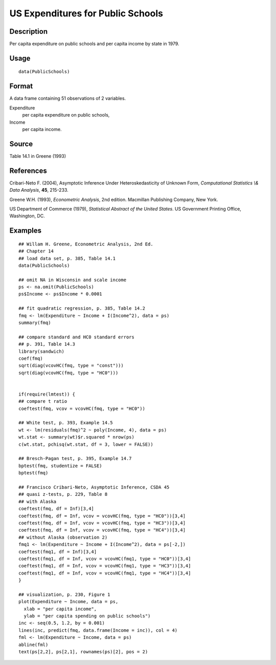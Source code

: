+--------------------------------------+--------------------------------------+
| PublicSchools                        |
| R Documentation                      |
+--------------------------------------+--------------------------------------+

US Expenditures for Public Schools
----------------------------------

Description
~~~~~~~~~~~

Per capita expenditure on public schools and per capita income by state
in 1979.

Usage
~~~~~

::

    data(PublicSchools)

Format
~~~~~~

A data frame containing 51 observations of 2 variables.

Expenditure
    per capita expenditure on public schools,

Income
    per capita income.

Source
~~~~~~

Table 14.1 in Greene (1993)

References
~~~~~~~~~~

Cribari-Neto F. (2004), Asymptotic Inference Under Heteroskedasticity of
Unknown Form, *Computational Statistics \\& Data Analysis*, **45**,
215-233.

Greene W.H. (1993), *Econometric Analysis*, 2nd edition. Macmillan
Publishing Company, New York.

US Department of Commerce (1979), *Statistical Abstract of the United
States*. US Government Printing Office, Washington, DC.

Examples
~~~~~~~~

::

    ## Willam H. Greene, Econometric Analysis, 2nd Ed.
    ## Chapter 14
    ## load data set, p. 385, Table 14.1
    data(PublicSchools)

    ## omit NA in Wisconsin and scale income
    ps <- na.omit(PublicSchools)
    ps$Income <- ps$Income * 0.0001

    ## fit quadratic regression, p. 385, Table 14.2
    fmq <- lm(Expenditure ~ Income + I(Income^2), data = ps)
    summary(fmq)

    ## compare standard and HC0 standard errors
    ## p. 391, Table 14.3
    library(sandwich)
    coef(fmq)
    sqrt(diag(vcovHC(fmq, type = "const")))
    sqrt(diag(vcovHC(fmq, type = "HC0")))


    if(require(lmtest)) {
    ## compare t ratio
    coeftest(fmq, vcov = vcovHC(fmq, type = "HC0"))

    ## White test, p. 393, Example 14.5
    wt <- lm(residuals(fmq)^2 ~ poly(Income, 4), data = ps)
    wt.stat <- summary(wt)$r.squared * nrow(ps)
    c(wt.stat, pchisq(wt.stat, df = 3, lower = FALSE))

    ## Bresch-Pagan test, p. 395, Example 14.7
    bptest(fmq, studentize = FALSE)
    bptest(fmq)

    ## Francisco Cribari-Neto, Asymptotic Inference, CSDA 45
    ## quasi z-tests, p. 229, Table 8
    ## with Alaska
    coeftest(fmq, df = Inf)[3,4]
    coeftest(fmq, df = Inf, vcov = vcovHC(fmq, type = "HC0"))[3,4]
    coeftest(fmq, df = Inf, vcov = vcovHC(fmq, type = "HC3"))[3,4]
    coeftest(fmq, df = Inf, vcov = vcovHC(fmq, type = "HC4"))[3,4]
    ## without Alaska (observation 2)
    fmq1 <- lm(Expenditure ~ Income + I(Income^2), data = ps[-2,])
    coeftest(fmq1, df = Inf)[3,4]
    coeftest(fmq1, df = Inf, vcov = vcovHC(fmq1, type = "HC0"))[3,4]
    coeftest(fmq1, df = Inf, vcov = vcovHC(fmq1, type = "HC3"))[3,4]
    coeftest(fmq1, df = Inf, vcov = vcovHC(fmq1, type = "HC4"))[3,4]
    }

    ## visualization, p. 230, Figure 1
    plot(Expenditure ~ Income, data = ps,
      xlab = "per capita income",
      ylab = "per capita spending on public schools")
    inc <- seq(0.5, 1.2, by = 0.001)
    lines(inc, predict(fmq, data.frame(Income = inc)), col = 4)
    fml <- lm(Expenditure ~ Income, data = ps)
    abline(fml)
    text(ps[2,2], ps[2,1], rownames(ps)[2], pos = 2)

